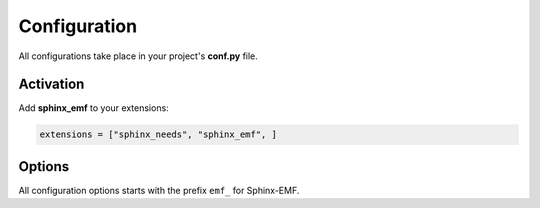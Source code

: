.. _config:

Configuration
=============

All configurations take place in your project's **conf.py** file.

Activation
----------

Add **sphinx_emf** to your extensions:

.. code-block:: python

   extensions = ["sphinx_needs", "sphinx_emf", ]

Options
-------

All configuration options starts with the prefix ``emf_`` for Sphinx-EMF.

